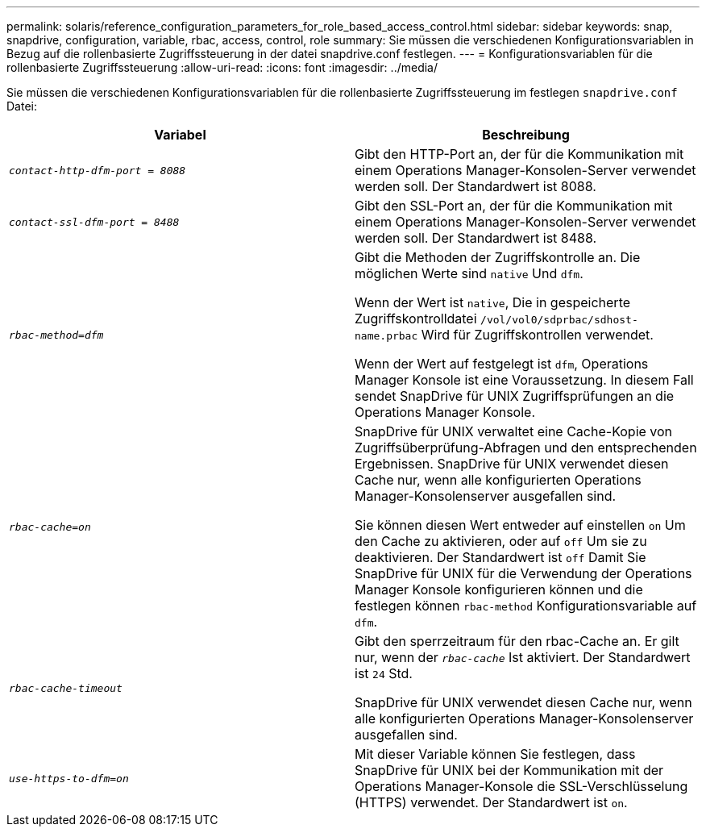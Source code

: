 ---
permalink: solaris/reference_configuration_parameters_for_role_based_access_control.html 
sidebar: sidebar 
keywords: snap, snapdrive, configuration, variable, rbac, access, control, role 
summary: Sie müssen die verschiedenen Konfigurationsvariablen in Bezug auf die rollenbasierte Zugriffssteuerung in der datei snapdrive.conf festlegen. 
---
= Konfigurationsvariablen für die rollenbasierte Zugriffssteuerung
:allow-uri-read: 
:icons: font
:imagesdir: ../media/


[role="lead"]
Sie müssen die verschiedenen Konfigurationsvariablen für die rollenbasierte Zugriffssteuerung im festlegen `snapdrive.conf` Datei:

|===
| Variabel | Beschreibung 


 a| 
`_contact-http-dfm-port = 8088_`
 a| 
Gibt den HTTP-Port an, der für die Kommunikation mit einem Operations Manager-Konsolen-Server verwendet werden soll. Der Standardwert ist 8088.



 a| 
`_contact-ssl-dfm-port = 8488_`
 a| 
Gibt den SSL-Port an, der für die Kommunikation mit einem Operations Manager-Konsolen-Server verwendet werden soll. Der Standardwert ist 8488.



 a| 
`_rbac-method=dfm_`
 a| 
Gibt die Methoden der Zugriffskontrolle an. Die möglichen Werte sind `native` Und `dfm`.

Wenn der Wert ist `native`, Die in gespeicherte Zugriffskontrolldatei `/vol/vol0/sdprbac/sdhost-name.prbac` Wird für Zugriffskontrollen verwendet.

Wenn der Wert auf festgelegt ist `dfm`, Operations Manager Konsole ist eine Voraussetzung. In diesem Fall sendet SnapDrive für UNIX Zugriffsprüfungen an die Operations Manager Konsole.



 a| 
`_rbac-cache=on_`
 a| 
SnapDrive für UNIX verwaltet eine Cache-Kopie von Zugriffsüberprüfung-Abfragen und den entsprechenden Ergebnissen. SnapDrive für UNIX verwendet diesen Cache nur, wenn alle konfigurierten Operations Manager-Konsolenserver ausgefallen sind.

Sie können diesen Wert entweder auf einstellen `on` Um den Cache zu aktivieren, oder auf `off` Um sie zu deaktivieren. Der Standardwert ist `off` Damit Sie SnapDrive für UNIX für die Verwendung der Operations Manager Konsole konfigurieren können und die festlegen können `rbac-method` Konfigurationsvariable auf `dfm`.



 a| 
`_rbac-cache-timeout_`
 a| 
Gibt den sperrzeitraum für den rbac-Cache an. Er gilt nur, wenn der `_rbac-cache_` Ist aktiviert. Der Standardwert ist `24` Std.

SnapDrive für UNIX verwendet diesen Cache nur, wenn alle konfigurierten Operations Manager-Konsolenserver ausgefallen sind.



 a| 
`_use-https-to-dfm=on_`
 a| 
Mit dieser Variable können Sie festlegen, dass SnapDrive für UNIX bei der Kommunikation mit der Operations Manager-Konsole die SSL-Verschlüsselung (HTTPS) verwendet. Der Standardwert ist `on`.

|===